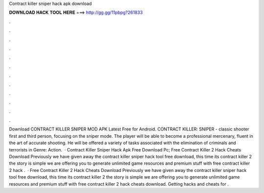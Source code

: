 Contract killer sniper hack apk download

𝐃𝐎𝐖𝐍𝐋𝐎𝐀𝐃 𝐇𝐀𝐂𝐊 𝐓𝐎𝐎𝐋 𝐇𝐄𝐑𝐄 ===> http://gg.gg/11pbpg?261833

.

.

.

.

.

.

.

.

.

.

.

.

Download CONTRACT KILLER SNIPER MOD APK Latest Free for Android. CONTRACT KILLER: SNIPER - classic shooter first and third person, focusing on the sniper mode. The player will be able to become a professional mercenary, fluent in the art of accurate shooting. He will be offered a variety of tasks associated with the elimination of criminals and terrorists in Genre: Action.  · Contract Killer Sniper Hack Apk Free Download Pc; Free Contract Killer 2 Hack Cheats Download Previously we have given away the contract killer sniper hack tool free download, this time its contract killer 2  the story is simple we are offering you to generate unlimited game resources and premium stuff with free contract killer 2 hack .  · Free Contract Killer 2 Hack Cheats Download Previously we have given away the contract killer sniper hack tool free download, this time its contract killer 2  the story is simple we are offering you to generate unlimited game resources and premium stuff with free contract killer 2 hack cheats download. Getting hacks and cheats for .
